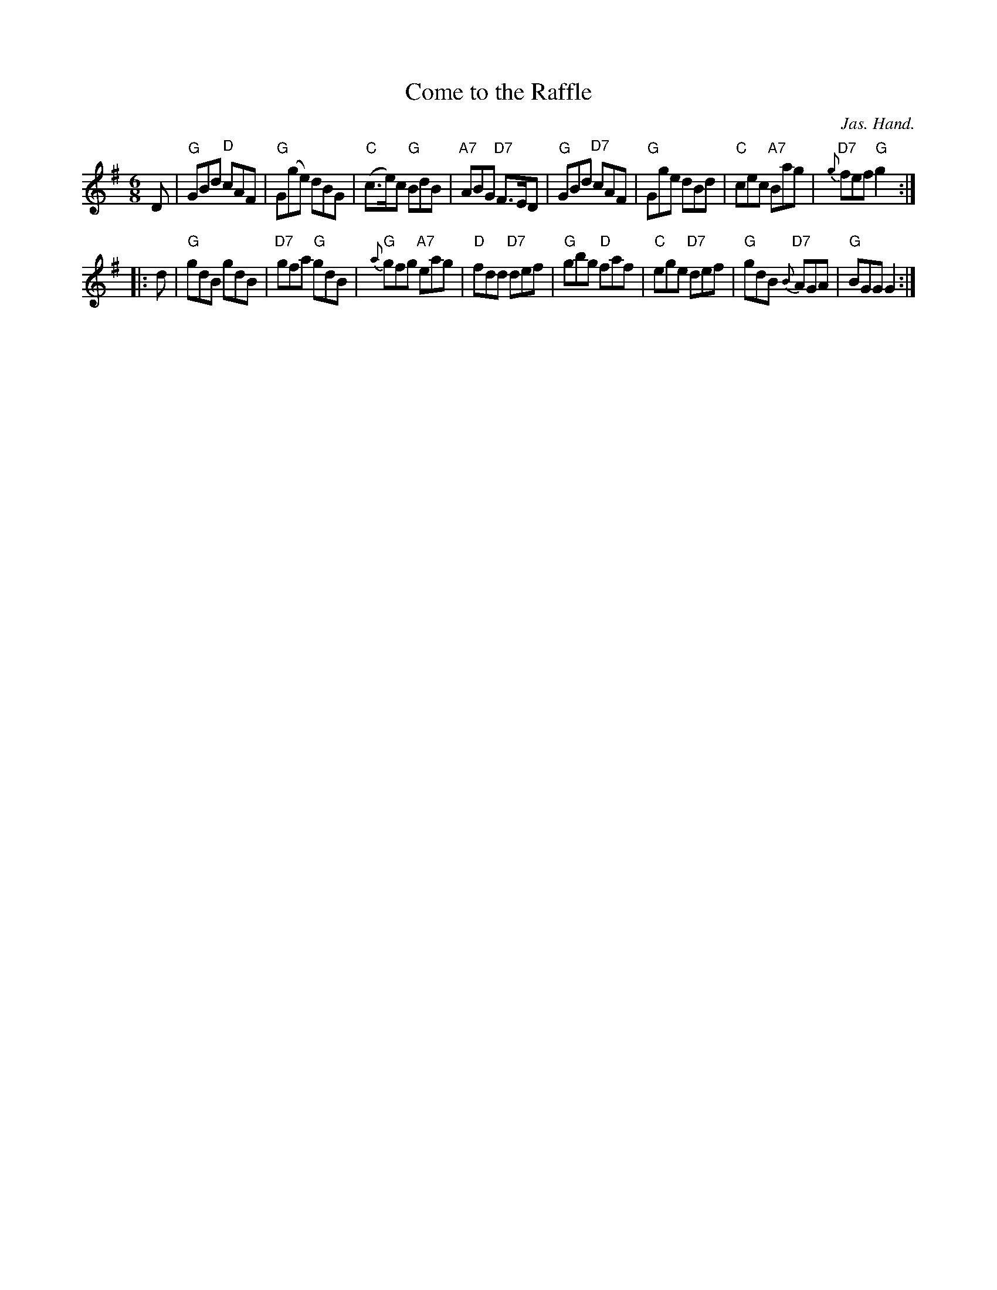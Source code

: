 X: 429
T: Come to the Raffle
M: 6/8
L: 1/8
C: Jas. Hand.
R: jig
S: https://www.facebook.com/groups/Fiddletuneoftheday/ 2020-10-08
S: https://www.facebook.com/groups/Fiddletuneoftheday/photos/
B: Ryan's Mammoth Collection
N: p.84 #429
Z: Ray Davies, ray:davies99.freeserve.co.uk % Chords by John Chambers
K: G
D |\
"G"GBd "D"cAF | "G"G(ge) dBG | "C"(c>e)c "G"BdB | "A7"ABG "D7"F>ED |\
"G"GBd "D7"cAF | "G"Gge dBd | "C"cec "A7"Bag | "D7"{g}fef "G"g2 :|
|: d |\
"G"gdB gdB | "D7"gfa "G"gdB | "G"{a}gfg "A7"eag | "D"fdd "D7"def |\
"G"gbg "D"faf | "C"ege "D7"def | "G"gdB "D7"{B}AGA | "G"BGG G2 :|
